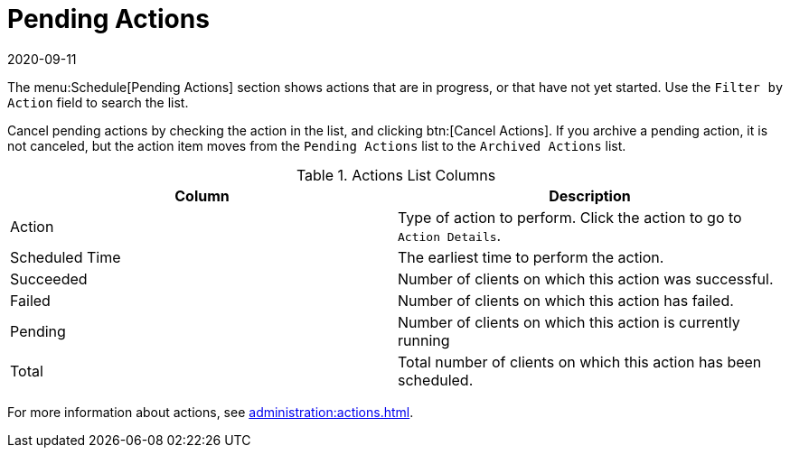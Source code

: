 [[ref-schedule-pending]]
= Pending Actions
:description: Learn how to manage pending actions on your Server, including filtering, canceling, and archiving, to maintain efficient action workflows.
:revdate: 2020-09-11
:page-revdate: {revdate}

The menu:Schedule[Pending Actions] section shows actions that are in progress, or that have not yet started.
Use the [guimenu]``Filter by Action`` field to search the list.

Cancel pending actions by checking the action in the list, and clicking btn:[Cancel Actions].
If you archive a pending action, it is not canceled, but the action item moves from the [guimenu]``Pending Actions`` list to the [guimenu]``Archived Actions`` list.


[[actions-list-columns]]
[cols="1,1", options="header"]
.Actions List Columns
|===
| Column         | Description
| Action         | Type of action to perform.
Click the action to go to [guimenu]``Action Details``.
| Scheduled Time | The earliest time to perform the action.
| Succeeded      | Number of clients on which this action was successful.
| Failed         | Number of clients on which this action has failed.
| Pending        | Number of clients on which this action is currently running
| Total          | Total number of clients on which this action has been scheduled.
|===


For more information about actions, see xref:administration:actions.adoc[].